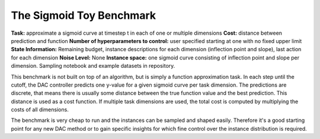 .. _sigmoid:

=========================
The Sigmoid Toy Benchmark
=========================

**Task:** approximate a sigmoid curve at timestep t in each of one or multiple dimensions
**Cost:** distance between prediction and function
**Number of hyperparameters to control:** user specified starting at one with no fixed upper limit
**State Information:** Remaining budget, instance descriptions for each dimension (inflection point and slope), last action for each dimension
**Noise Level:** None
**Instance space:** one sigmoid curve consisting of inflection point and slope per dimension. Sampling notebook and example datasets in repository.

This benchmark is not built on top of an algorithm, but is simply a function approximation task.
In each step until the cutoff, the DAC controller predicts one y-value for a given sigmoid
curve per task dimension.
The predictions are discrete, that means there is usually some distance between the true
function value and the best prediction. This distance is used as a cost function. If multiple
task dimensions are used, the total cost is computed by multiplying the costs of all dimensions.

The benchmark is very cheap to run and the instances can be sampled and shaped easily.
Therefore it's a good starting point for any new DAC method or to gain specific insights for
which fine control over the instance distribution is required.
